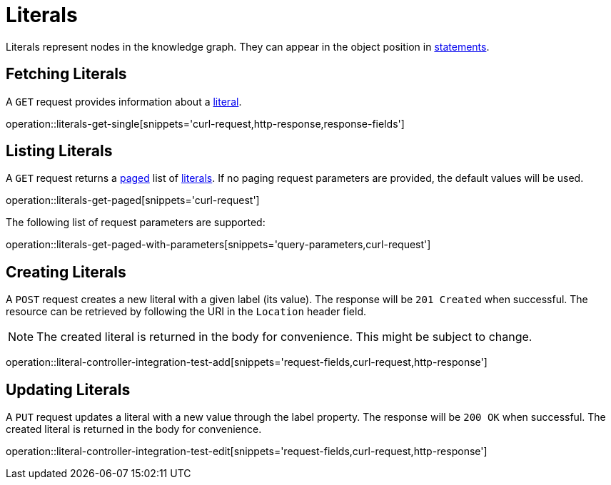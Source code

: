 = Literals

Literals represent nodes in the knowledge graph.
They can appear in the object position in <<Statements,statements>>.

[[literals-fetch]]
== Fetching Literals

A `GET` request provides information about a <<literal-represenation,literal>>.

operation::literals-get-single[snippets='curl-request,http-response,response-fields']

[[literals-list]]
== Listing Literals

A `GET` request returns a <<sorting-and-pagination,paged>> list of <<literals-fetch,literals>>.
If no paging request parameters are provided, the default values will be used.

operation::literals-get-paged[snippets='curl-request']

The following list of request parameters are supported:

operation::literals-get-paged-with-parameters[snippets='query-parameters,curl-request']

[[literals-create]]
== Creating Literals

A `POST` request creates a new literal with a given label (its value).
The response will be `201 Created` when successful.
The resource can be retrieved by following the URI in the `Location` header field.

NOTE: The created literal is returned in the body for convenience. This might be subject to change.

operation::literal-controller-integration-test-add[snippets='request-fields,curl-request,http-response']

[[literals-edit]]
== Updating Literals

A `PUT` request updates a literal with a new value through the label property.
The response will be `200 OK` when successful.
The created literal is returned in the body for convenience.

operation::literal-controller-integration-test-edit[snippets='request-fields,curl-request,http-response']
